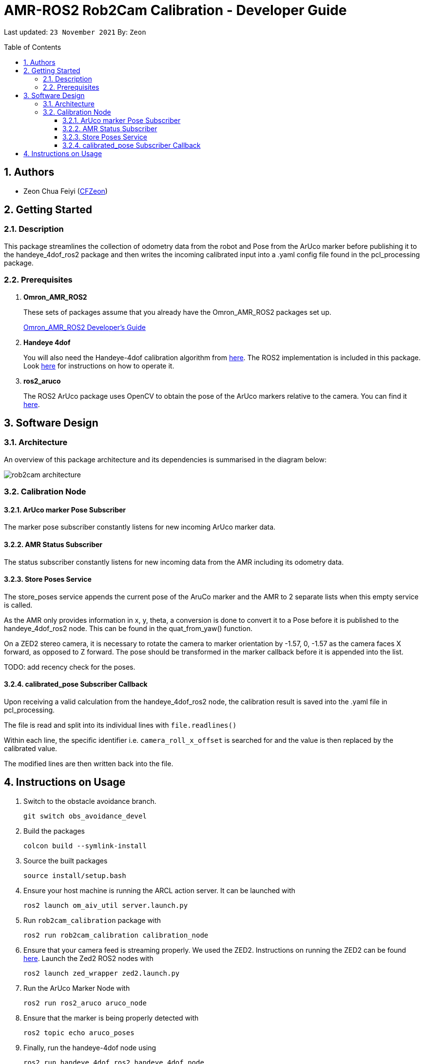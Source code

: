 = AMR-ROS2 Rob2Cam Calibration - Developer Guide
:site-section: DeveloperGuide
:toc:
:toclevels: 3
:toc-title: Table of Contents
:toc-placement: preamble
:icons: font
:sectnums:
:imagesDir: dg-images
:librariesDir: ../libraries
:stylesDir: stylesheets
:xrefstyle: full
:experimental:
:linkattrs:
ifdef::env-github[]
:tip-caption: :bulb:
:note-caption: :information_source:
:warning-caption: :warning:
endif::[]

:url-repo: https://github.com/OmronAPAC/Omron_AMR_ROS2
:url-ug: https://github.com/OmronAPAC/Omron_AMR_ROS2/blob/master/docs/RobotCameraCalibration.adoc

Last updated: `23 November 2021` By: `Zeon`

== Authors

* Zeon Chua Feiyi (link:https://github.com/CFZeon[CFZeon])

== Getting Started
=== Description
This package streamlines the collection of odometry data from the robot and Pose from the  ArUco marker before publishing it to the handeye_4dof_ros2 package and then writes the incoming calibrated input into a .yaml config file found in the pcl_processing package.

[[prerequisites]]
=== Prerequisites

. **Omron_AMR_ROS2**
+
These sets of packages assume that you already have the Omron_AMR_ROS2 packages set up.
+
https://github.com/OmronAPAC/Omron_AMR_ROS2/blob/master/docs/DeveloperGuide.adoc[Omron_AMR_ROS2 Developer's Guide]


. **Handeye 4dof**
+
You will also need the Handeye-4dof calibration algorithm from https://github.com/QuantuMope/handeye-4dof[here]. The ROS2 implementation is included in this package. Look link:https://github.com/CFZeon/handeye_4dof_ros2[here] for instructions on how to operate it.

. **ros2_aruco**
+
The ROS2 ArUco package uses OpenCV to obtain the pose of the ArUco markers relative to the camera. You can find it link:https://github.com/JMU-ROBOTICS-VIVA/ros2_aruco[here].

== Software Design
[[architecture]]
=== Architecture
An overview of this package architecture and its dependencies is summarised in the diagram below:

image::rob2cam_architecture.png[]

=== Calibration Node

==== ArUco marker Pose Subscriber
The marker pose subscriber constantly listens for new incoming ArUco marker data.

==== AMR Status Subscriber
The status subscriber constantly listens for new incoming data from the AMR including its odometry data.

==== Store Poses Service
The store_poses service appends the current pose of the AruCo marker and the AMR to 2 separate lists when this empty service is called. 

As the AMR only provides information in x, y, theta, a conversion is done to convert it to a Pose before it is published to the handeye_4dof_ros2 node. This can be found in the quat_from_yaw() function.

On a ZED2 stereo camera, it is necessary to rotate the camera to marker orientation by -1.57, 0, -1.57 as the camera faces X forward, as opposed to Z forward. The pose should be transformed in the marker callback before it is appended into the list.

TODO: add recency check for the poses.

==== calibrated_pose Subscriber Callback

Upon receiving a valid calculation from the handeye_4dof_ros2 node, the calibration result is saved into the .yaml file in pcl_processing.

The file is read and split into its individual lines with 
`file.readlines()`

Within each line, the specific identifier i.e. `camera_roll_x_offset` is searched for and the value is then replaced by the calibrated value.

The modified lines are then written back into the file.

== Instructions on Usage
[[instructions]]
. Switch to the obstacle avoidance branch.
+
....
git switch obs_avoidance_devel
....
. Build the packages
+
....
colcon build --symlink-install
....
. Source the built packages
+
....
source install/setup.bash
....
. Ensure your host machine is running the ARCL action server. It can be launched with
+
....
ros2 launch om_aiv_util server.launch.py
....
. Run `rob2cam_calibration` package with
+
....
ros2 run rob2cam_calibration calibration_node
....
. Ensure that your camera feed is streaming properly. We used the ZED2. Instructions on running the ZED2 can be found link:https://github.com/stereolabs/zed-ros-wrapper[here]. Launch the Zed2 ROS2 nodes with
+
....
ros2 launch zed_wrapper zed2.launch.py
....
. Run the ArUco Marker Node with
+
....
ros2 run ros2_aruco aruco_node
....
. Ensure that the marker is being properly detected with
+
....
ros2 topic echo aruco_poses
....
. Finally, run the handeye-4dof node using 
+
....
ros2 run handeye_4dof_ros2 handeye_4dof_node
....
. Open a new console and type rqt.
. In the rqt interface, select store_poses service.
+
image::rqt_store_poses.png[]
. Drive the robot to a location where the camera can see the aruco marker.
. Click on the Call button in rqt.
. Repeat steps 12 and 13 until a good sample size is obtained.
. Navigate to calculate_calibration service in rqt.
. Click on the Call button in rqt.
